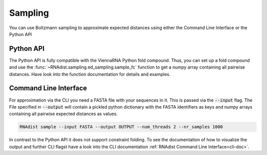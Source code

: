 Sampling
########

You can use Boltzmann sampling to approximate expected distances using either the Command Line Interface or the
Python API

Python API
----------

The Python API is fully compatible with the ViennaRNA Python fold compound. Thus, you can set up a fold compound and use
the :func:`~RNAdist.sampling.ed_sampling.sample_fc` function to get a numpy array containing all pairwise distances. Have
look into the function documentation for details and examples.


Command Line Interface
----------------------

For approximation via the CLI you need a FASTA file with your sequences in it. This is passed via the :code:`--input`
flag. The File specified in :code:`--output` will contain a pickled python dictionary with the FASTA identifiers as keys
and numpy arrays containing all pairwise expected distances as values.

.. code-block:: bash

	RNAdist sample --input FASTA --output OUTPUT --num_threads 2 --nr_samples 1000

In contrast to the Python API it does not support
constraint folding. To see the documentation of how to visualize the output and further CLI flagst have a look into the
CLI documentation :ref:`RNAdist Command Line Interface<cli-doc>`.